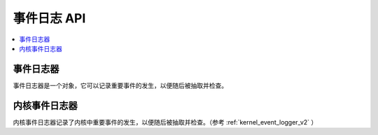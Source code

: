 .. _event_logger:

事件日志 API
##################

.. contents::
   :depth: 1
   :local:
   :backlinks: top

事件日志器
************

事件日志器是一个对象，它可以记录重要事件的发生，以便随后被抽取并检查。

.. doxygengroup:: event_logger
   :project: Zephyr
   :content-only:

内核事件日志器
*******************

内核事件日志器记录了内核中重要事件的发生，以便随后被抽取并检查。（参考 :ref:`kernel_event_logger_v2` ）

.. doxygengroup:: kernel_event_logger
   :project: Zephyr
   :content-only:
